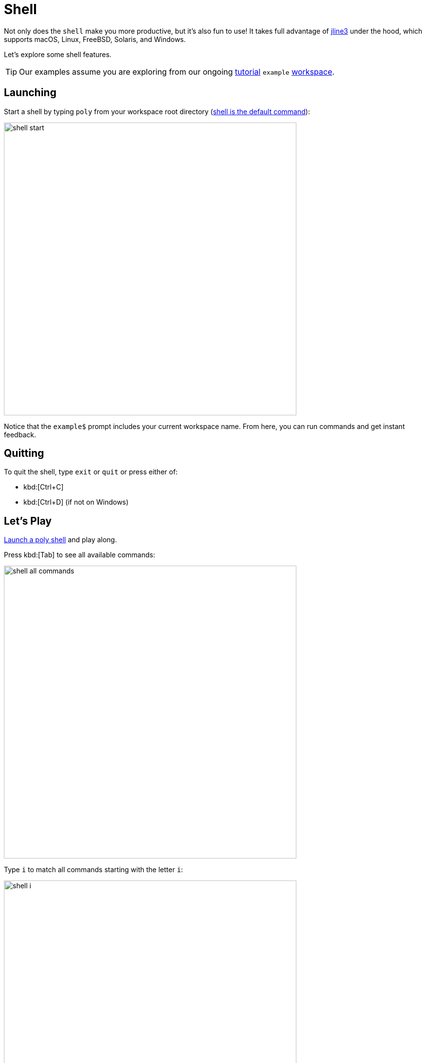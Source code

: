 = Shell
:poly-version: 0.2.18

Not only does the `shell` make you more productive, but it's also fun to use!
It takes full advantage of https://github.com/jline/jline3[jline3] under the hood, which supports macOS, Linux, FreeBSD, Solaris, and Windows.

Let's explore some shell features.

TIP: Our examples assume you are exploring from our ongoing xref:introduction.adoc[tutorial] `example` xref:workspace.adoc[workspace].

[[launch]]
== Launching

Start a shell by typing `poly` from your workspace root directory (xref:component.adoc#shell-is-default[shell is the default command]):

image::images/shell/shell-start.png[width=600]

Notice that the `example$` prompt includes your current workspace name.
From here, you can run commands and get instant feedback.

[[quit]]
== Quitting

To quit the shell, type `exit` or `quit` or press either of:

* kbd:[Ctrl+C]
* kbd:[Ctrl+D] (if not on Windows)

== Let's Play

xref:#launch[Launch a poly shell] and play along.

Press kbd:[Tab] to see all available commands:

image::images/shell/shell-all-commands.png[width=600]

Type `i` to match all commands starting with the letter `i`:

image::images/shell/shell-i.png[width=600]

Press kbd:[Tab] to autocomplete the xref:commands.adoc#info[info] command and list valid arguments:

image::images/shell/shell-info.png[width=600]

You can usually skip the leading colon character; for example, type `l` to match `:loc`.

image::images/shell/shell-info-loc.png[width=600]

Press kbd:[Tab] to autocomplete `:loc`:

image::images/shell/shell-info-loc-tab.png[width=600]

To distinguish `:project` from `project`, type the leading `:` (colon character):

image::images/shell/shell-info-loc-p.png[width=600]

Complete `:project` by pressing kbd:[Tab].
Type `p` then press kbd:[Tab] to autocomplete `project:`, and kbd:[Tab] again, to list all projects in the workspace:

image::images/shell/shell-info-loc-project.png[width=600]

When you have only one candidate, select it by pressing kbd:[Tab]:

image::images/shell/shell-one-candidate.png[width=600]

The trailing `:` (colon character) indicates a multi-select argument (you can select more than one project).
You can leave the multi-select input mode by pressing kbd:[Space]; this removes the trailing colon:

image::images/shell/shell-leave-multi-select.png[width=600]

An alternative way of selecting a listed candidate is to press kbd:[Tab] twice and use the arrow keys to move the selection cursor around (kbd:[Tab] and kbd:[Shift+Tab] also work):

image::images/shell/shell-move-cursor.png[width=600]

Press kbd:[Enter] to choose the item at the cursor:

image::images/shell/shell-move-cursor-and-select.png[width=600]

== The Dash Item

The `brick` argument shows you all available bricks.
Selecting the `-` (the dash character) tells `poly` you want no bricks selected (e.g., for testing):

image::images/shell/shell-info-brick.png[width=600]

== Using Autocomplete to Explore

Autocomplete really shines when there are many available suggestions.
The xref:commands.adoc#ws[ws] command offers a good example.
Instead of trying to remember all the different `get:` arguments, the `shell` lists them for you:

image::images/shell/shell-ws-get.png[width=600]

After you select `components`, the `shell` lists valid arguments.
Sometimes, you encounter multiple matching suggestions.
When one of them is an exact match for what you have typed:

image::images/shell/shell-ws-get-components-user.png[width=600]

You can select it by typing `:` (the colon character):

image::images/shell/shell-ws-get-components-user-colon.png[width=600]

You can continue navigating down into the workspace structure to find the information you are interested in:

image::images/shell/shell-ws-get-browse.png[width=600]

== Switching Workspace

When you start a shell from a workspace root directory (where the `workspace.edn` file lives), the workspace is automatically loaded, and you can execute all available commands against it.

You can switch to a different workspace without leaving the poly shell.

NOTE: The xref:commands.adoc#create[create] and xref:commands.adoc#test[test] commands don't work on workspaces you have switched to.

****
If you want to play along, exit the shell, then clone https://github.com/furkan3ayraktar/clojure-polylith-realworld-example-app[clojure-polylith-realworld-example-app] under the same parent directory as your `example` workspace:

[source,shell]
----
cd ..
git clone https://github.com/furkan3ayraktar/clojure-polylith-realworld-example-app.git
----
And relaunch the poly shell:
[source,shell]
----
cd example
poly
----
****

You can switch to another workspace using the xref:commands.adoc#switch-ws[switch-ws] command in combination with its `dir` argument:

image::images/shell/shell-switch-dir.png[width=600]

The `shell` lists all directories and `.edn` files under the current directory.

Select the `clojure-polylith-realworld-example-app` directory by typing `.` followed by kbd:[Tab] to select `..` and then type `clo` (or something long enough) followed by kbd:[Tab] to select the workspace directory:

image::images/shell/shell-switch-dir-realworld.png[width=600]

Switch workspace by pressing kbd:[Enter]:

image::images/shell/shell-switched-dir.png[width=600]

Notice the prompt has changed to show the currently selected workspace (by dir).
All commands will be run against this selected workspace.

You can go back to the `example` workspace by invoking `switch-ws` without arguments:

image::images/shell/shell-switch-ws.png[width=600]

[[refresh-ws]]
If you invoke `switch-ws` again when you are already on the root, this will read the workspace from disk again, which can be useful in some situations.

=== Switching to an Exported Workspace

You can switch to an exported workspace.

NOTE: You can export a workspace to a `.edn` file, e.g. via `poly ws out:usermanager.edn`.

****
If you want to play along, exit the shell, then clone the `polylith` branch of https://github.com/seancorfield/usermanager-example/tree/polylith[usermanager-example] project under the same parent directory as your `example` workspace, and export its workspace:

[source,shell]
----
cd ..
git clone --branch polylith https://github.com/seancorfield/usermanager-example.git
cd usermanager-example
poly ws out:usermanager.edn
----

And relaunch the poly shell:
[source,shell]
----
cd ../example
poly
----
****

Switch to the exported workspace using the `file` argument:

[source,text]
----
example$ switch-ws file:../usermanager-example/usermanager.edn
file:usermanager-example$
----

Notice that the prompt has changed to show the currently selected workspace (by export file).

[[read-old-workspace]]
NOTE: The `poly` tool supports reading old exported files, with older xref:versions.adoc[versions] of the workspace structure, which are automatically migrated to the current version.
This is also true when reading an older version of a workspace, e.g. if you go back in the git history with git https://git-scm.com/docs/git-checkout[checkout] or https://git-scm.com/docs/git-switch[switch].

[[switch-workspace]]
=== Switching workspace by name ===

If you have workspaces xref:workspace.adoc#sub-workspaces[within] your workspace, other cloned workspaces, or  workspaces exported to file, there is a convenient way to access these from the shell.

First you need to configure these in the xref:configuration.adoc#ws-shortcuts[:ws-shortcuts] key in your xref:configuration.adoc#user[user config] file (`~/.config/polylith/config.edn`).
A workspace that lives in a directory is specified with `:dir`, while exported workspaces are specified with `:file`. They are accessed by the name of the directory/file, or `:name` if given.

This example assumes that you have cloned the repos https://github.com/polyfy/polylith[polylith] and https://github.com/furkan3ayraktar/clojure-polylith-realworld-example-app[clojure-polylith-realworld-example-app], and that you have xref:explore-the-workspace.adoc#export-workspace[exported] "another-ws" to a file, e.g.:

[source,text]
----
{...
 :ws-shortcuts [{:dir "examples/doc-example"}
                {:dir "examples/multiple-workspaces2/backend"}
                {:dir "../clojure-polylith-realworld-example-app" :name "realworld"}
                {:file "../sandbox/another-ws.edn"}]
}
----

Now we can switch workspace from the xref:shell.adoc[shell] with `via-dir:NAME` or `via-file:NAME` where NAME is the name of the directory/file:

[source,text]
----
polylith$ switch-ws via-dir:
backend       (examples/multiple-workspaces2/backend)
doc-example                    (examples/doc-example)
realworld (../clojure-polylith-realworld-example-app)
----

If we type `d` and press kbd:[Tab] followed by kbd:[Enter] we switch to the `doc-example` workspace directory:

[source,text]
----
polylith$ switch-ws via-dir:doc
dir:doc-example$
----

We can always switch back to the root workspace with:
[source,text]
----
dir:backend$ switch-ws
polylith$
----

A workspace that has been exported to a file, e.g. `poly ws out:another-ws.edn`, can be selected with:

[source,text]
----
polylith$ switch-ws via-file:another-ws
file:another-ws
----

This is equivalent to `switch-ws file:../sandbox/another-ws.edn`.

=== Switch at Launch

You can launch a shell and immediately switch to a workspace:

image::images/shell/shell-open-realworld.png[width=600]

...or load a workspace from an export file, e.g.:

image::images/shell/shell-open-usermanager.png[width=600]

=== Workspace Switch Mechanics

Knowing how the shell supports workspace switching can be helpful.
It is pretty simple:

* After switching to workspace dir `D`, the shell silently appends `ws-dir:D` to each command before it runs it.
* After switching to workspace export file `F`, the shell silently appends `ws-file:F` to each command before it runs it.

== Autocomplete Examples

Autocomplete helps you execute different commands with the correct arguments:

* All valid sub-commands are suggested for a command:
+
[source,text]
----
example$ create
base        component   project
----
* All valid arguments are suggested for a command:
+
[source,text]
----
example$ test
:all          :all-bricks   :dev          :loc          :project      :verbose
brick         project       since
----
* Browse your file system when selecting files and directories:
+
[source,text]
----
example$ switch-ws dir:
../             bases/          components/     deps.edn        development/
projects/       workspace.edn   ~/
----
* Browse outdated libraries via the xref:commands.adoc#libs[libs] command:
+
[source,text]
----
example$ libs library:
org.clojure/clojure   org.slf4j/slf4j-nop   zprint/zprint
----
* Browse your workspace structure via the xref:commands.adoc#ws[ws] command:
+
[source,text]
----
example$ ws get:interfaces:user:
definitions               implementing-components   name                      type
----
* Browse documentation with the xref:commands.adoc#doc[doc] command:
+
[source,text]
----
example$ doc help:
check                deps-brick           doc                  tap
create-base          deps-project-brick   info                 test
create-component     deps-project         libs                 version
create-project       deps-workspace       overview             ws
create-workspace     deps                 shell
create               diff                 switch-ws
----
* Tag patterns defined in `workspace.edn` are suggested for the `since:` argument:
+
[source,text]
----
example$ info since:
previous-release   previous-stable    release            stable
----
* Remote git branches are suggested for some commands for the `branch:` argument (for autocomplete to work here, you need to start your shell with xref:developing-poly.adoc#all-shell[:all] e.g., `poly :all`):
+
[source,text]
----
usermanager-example$ ws branch:
develop    master     polylith
----
* Only relevant bricks and projects are suggested for the `brick` and `project` arguments:
** The shell only suggests projects marked for testing for the xref:commands.adoc#info[info] and xref:commands.adoc#test[test] commands:
+
[source,text]
----
usermanager-example$ test project:
development   usermanager
----
** After you select a brick from the xref:commands.adoc#deps[deps] command, only projects that contain that brick will be suggested:
+
[source,text]
----
usermanager-example$ deps brick:database project:
development   usermanager
----
** After you select a project from the xref:commands.adoc#deps[deps] command, only bricks from that project will be suggested:
+
[source,text]
----
usermanager-example$ deps project:usermanager brick:
app-state        department       schema-fixture   web
database         schema           user             web-server
----

== Limitations

=== Browsing Directories

When browsing the file system from the `dir:` argument, there are a couple of things worth mentioning:

* To go to the user home directory, you must type the full `~/` and not just `~` (this reflects a limitation in the underlying https://github.com/jline/jline3[jline3] integration):
+
[source,text]
----
example$ switch-ws dir:~/
Public/                      Desktop/                     Templates/
proj/                        Documents/                   Videos/
Downloads/                   Dropbox/                     bin/
Music/                       Pictures/
----
* To navigate to a directory containing spaces, you must type the leading `"`.
+
Notice directory `"foo bar baz"`:
+
[source,text]
----
example$ switch-ws dir:
"foo bar baz"/   bases/           deps.edn         projects/        ~/
../              components/      development/     workspace.edn
----
+
To match it type the leading `"`:
+
[source,text]
----
example$ switch-ws dir:"
"foo bar baz"/
----

=== Creating a Workspace

The poly shell will not suggest `workspace` for the xref:commands.adoc#create[create] command when already associated with a workspace:
[source,text]
----
example$ create
base        component   project
----

You'll typically run xref:commands#create-workspace[create workspace] from your terminal shell (bash, PowerShell, zsh, etc) and then use the poly shell on that workspace:
[source,text]
----
$ poly create workspace name:myws top-ns:com.example
$ cd myws
$ poly
----

If you prefer to use the shell to create a workspace, run the poly shell outside of any workspace directory:

image::images/shell/shell-create-workspace.png[width=600]

Notice the lack of a workspace name in the prompt.
After you create your workspace, exit the shell and relaunch it from the new workspace directory.